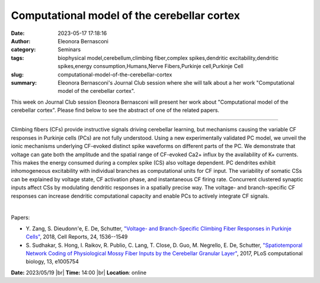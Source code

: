 Computational model of the cerebellar cortex
############################################
:date: 2023-05-17 17:18:16
:author: Eleonora Bernasconi
:category: Seminars
:tags: biophysical model,cerebellum,climbing fiber,complex spikes,dendritic excitability,dendritic spikes,energy consumption,Humans,Nerve Fibers,Purkinje cell,Purkinje Cell
:slug: computational-model-of-the-cerebellar-cortex
:summary: Eleonora Bernasconi's Journal Club session where she will talk about a her work "Computational model of the cerebellar cortex".

This week on Journal Club session Eleonora Bernasconi will present her work about "Computational model of the cerebellar cortex". Please find below to see the abstract of one of the related papers.

------------

Climbing fibers (CFs) provide instructive signals driving cerebellar learning, but
mechanisms causing the variable CF responses in Purkinje cells (PCs) are not fully
understood. Using a new experimentally validated PC model, we unveil the ionic mechanisms
underlying CF-evoked distinct spike waveforms on different parts of the PC. We demonstrate
that voltage can gate both the amplitude and the spatial range of CF-evoked Ca2+ influx by
the availability of K+ currents. This makes the energy consumed during a complex spike
(CS) also voltage dependent. PC dendrites exhibit inhomogeneous excitability with
individual branches as computational units for CF input. The variability of somatic CSs
can be explained by voltage state, CF activation phase, and instantaneous CF firing rate.
Concurrent clustered synaptic inputs affect CSs by modulating dendritic responses in a
spatially precise way. The voltage- and branch-specific CF responses can increase
dendritic computational capacity and enable PCs to actively integrate CF signals.

|

Papers:

- Y. Zang, S. Dieudonn\'e, E. De, Schutter, `"Voltage- and Branch-Specific Climbing Fiber Responses in Purkinje Cells"
  <https://doi.org/10.1016/j.celrep.2018.07.011>`__, 2018, Cell Reports, 24, 1536--1549
- S. Sudhakar, S. Hong, I. Raikov, R. Publio, C. Lang, T. Close, D. Guo, M.
  Negrello, E. De, Schutter, `"Spatiotemporal Network Coding of Physiological
  Mossy Fiber Inputs by the Cerebellar Granular Layer"
  <https://doi.org/10.1371/journal.pcbi.1005754>`__, 2017, PLoS computational
  biology, 13, e1005754


**Date:**  2023/05/19 |br|
**Time:** 14:00 |br|
**Location**: online

.. |br| raw:: html

	<br />
